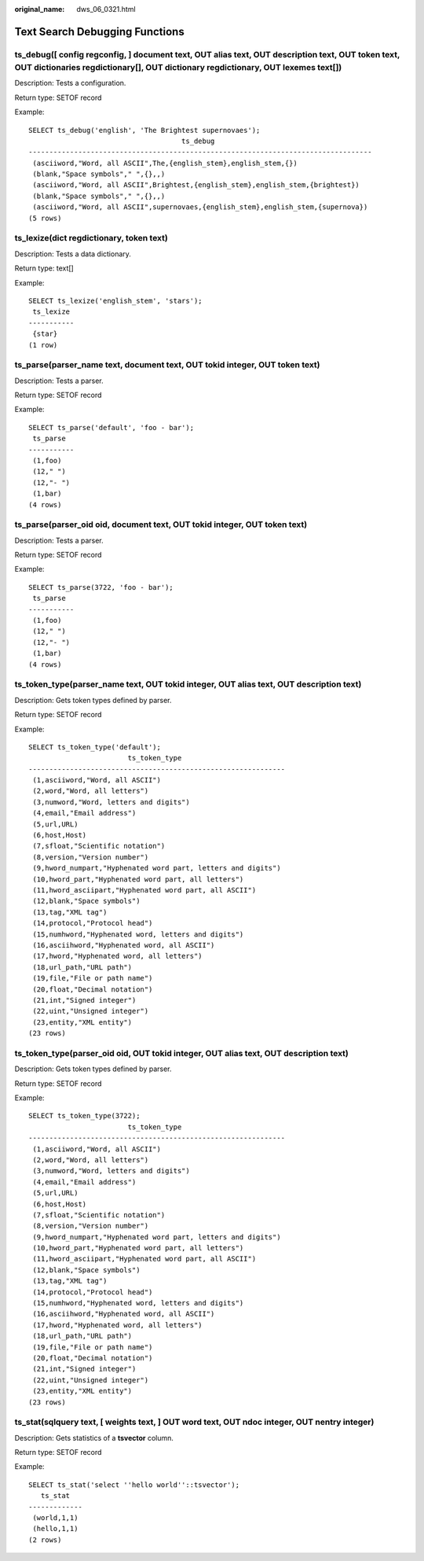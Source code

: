 :original_name: dws_06_0321.html

.. _dws_06_0321:

Text Search Debugging Functions
===============================

ts_debug([ config regconfig, ] document text, OUT alias text, OUT description text, OUT token text, OUT dictionaries regdictionary[], OUT dictionary regdictionary, OUT lexemes text[])
---------------------------------------------------------------------------------------------------------------------------------------------------------------------------------------

Description: Tests a configuration.

Return type: SETOF record

Example:

::

   SELECT ts_debug('english', 'The Brightest supernovaes');
                                        ts_debug
   -----------------------------------------------------------------------------------
    (asciiword,"Word, all ASCII",The,{english_stem},english_stem,{})
    (blank,"Space symbols"," ",{},,)
    (asciiword,"Word, all ASCII",Brightest,{english_stem},english_stem,{brightest})
    (blank,"Space symbols"," ",{},,)
    (asciiword,"Word, all ASCII",supernovaes,{english_stem},english_stem,{supernova})
   (5 rows)

ts_lexize(dict regdictionary, token text)
-----------------------------------------

Description: Tests a data dictionary.

Return type: text[]

Example:

::

   SELECT ts_lexize('english_stem', 'stars');
    ts_lexize
   -----------
    {star}
   (1 row)

ts_parse(parser_name text, document text, OUT tokid integer, OUT token text)
----------------------------------------------------------------------------

Description: Tests a parser.

Return type: SETOF record

Example:

::

   SELECT ts_parse('default', 'foo - bar');
    ts_parse
   -----------
    (1,foo)
    (12," ")
    (12,"- ")
    (1,bar)
   (4 rows)

ts_parse(parser_oid oid, document text, OUT tokid integer, OUT token text)
--------------------------------------------------------------------------

Description: Tests a parser.

Return type: SETOF record

Example:

::

   SELECT ts_parse(3722, 'foo - bar');
    ts_parse
   -----------
    (1,foo)
    (12," ")
    (12,"- ")
    (1,bar)
   (4 rows)

ts_token_type(parser_name text, OUT tokid integer, OUT alias text, OUT description text)
----------------------------------------------------------------------------------------

Description: Gets token types defined by parser.

Return type: SETOF record

Example:

::

   SELECT ts_token_type('default');
                           ts_token_type
   --------------------------------------------------------------
    (1,asciiword,"Word, all ASCII")
    (2,word,"Word, all letters")
    (3,numword,"Word, letters and digits")
    (4,email,"Email address")
    (5,url,URL)
    (6,host,Host)
    (7,sfloat,"Scientific notation")
    (8,version,"Version number")
    (9,hword_numpart,"Hyphenated word part, letters and digits")
    (10,hword_part,"Hyphenated word part, all letters")
    (11,hword_asciipart,"Hyphenated word part, all ASCII")
    (12,blank,"Space symbols")
    (13,tag,"XML tag")
    (14,protocol,"Protocol head")
    (15,numhword,"Hyphenated word, letters and digits")
    (16,asciihword,"Hyphenated word, all ASCII")
    (17,hword,"Hyphenated word, all letters")
    (18,url_path,"URL path")
    (19,file,"File or path name")
    (20,float,"Decimal notation")
    (21,int,"Signed integer")
    (22,uint,"Unsigned integer")
    (23,entity,"XML entity")
   (23 rows)

ts_token_type(parser_oid oid, OUT tokid integer, OUT alias text, OUT description text)
--------------------------------------------------------------------------------------

Description: Gets token types defined by parser.

Return type: SETOF record

Example:

::

   SELECT ts_token_type(3722);
                           ts_token_type
   --------------------------------------------------------------
    (1,asciiword,"Word, all ASCII")
    (2,word,"Word, all letters")
    (3,numword,"Word, letters and digits")
    (4,email,"Email address")
    (5,url,URL)
    (6,host,Host)
    (7,sfloat,"Scientific notation")
    (8,version,"Version number")
    (9,hword_numpart,"Hyphenated word part, letters and digits")
    (10,hword_part,"Hyphenated word part, all letters")
    (11,hword_asciipart,"Hyphenated word part, all ASCII")
    (12,blank,"Space symbols")
    (13,tag,"XML tag")
    (14,protocol,"Protocol head")
    (15,numhword,"Hyphenated word, letters and digits")
    (16,asciihword,"Hyphenated word, all ASCII")
    (17,hword,"Hyphenated word, all letters")
    (18,url_path,"URL path")
    (19,file,"File or path name")
    (20,float,"Decimal notation")
    (21,int,"Signed integer")
    (22,uint,"Unsigned integer")
    (23,entity,"XML entity")
   (23 rows)

ts_stat(sqlquery text, [ weights text, ] OUT word text, OUT ndoc integer, OUT nentry integer)
---------------------------------------------------------------------------------------------

Description: Gets statistics of a **tsvector** column.

Return type: SETOF record

Example:

::

   SELECT ts_stat('select ''hello world''::tsvector');
      ts_stat
   -------------
    (world,1,1)
    (hello,1,1)
   (2 rows)
